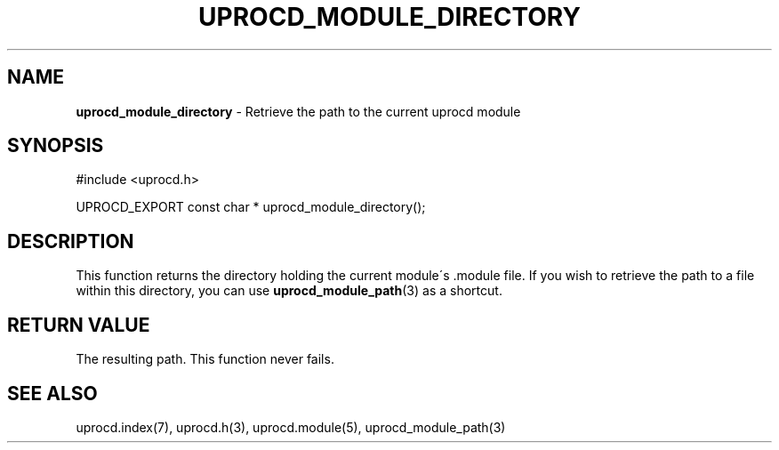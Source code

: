 .\" generated with Ronn/v0.7.3
.\" http://github.com/rtomayko/ronn/tree/0.7.3
.
.TH "UPROCD_MODULE_DIRECTORY" "3" "January 2018" "" ""
.
.SH "NAME"
\fBuprocd_module_directory\fR \- Retrieve the path to the current uprocd module
.
.SH "SYNOPSIS"
.
.nf

#include <uprocd\.h>

UPROCD_EXPORT const char * uprocd_module_directory();
.
.fi
.
.SH "DESCRIPTION"
This function returns the directory holding the current module\'s \.module file\. If you wish to retrieve the path to a file within this directory, you can use \fBuprocd_module_path\fR(3) as a shortcut\.
.
.SH "RETURN VALUE"
The resulting path\. This function never fails\.
.
.SH "SEE ALSO"
uprocd\.index(7), uprocd\.h(3), uprocd\.module(5), uprocd_module_path(3)
